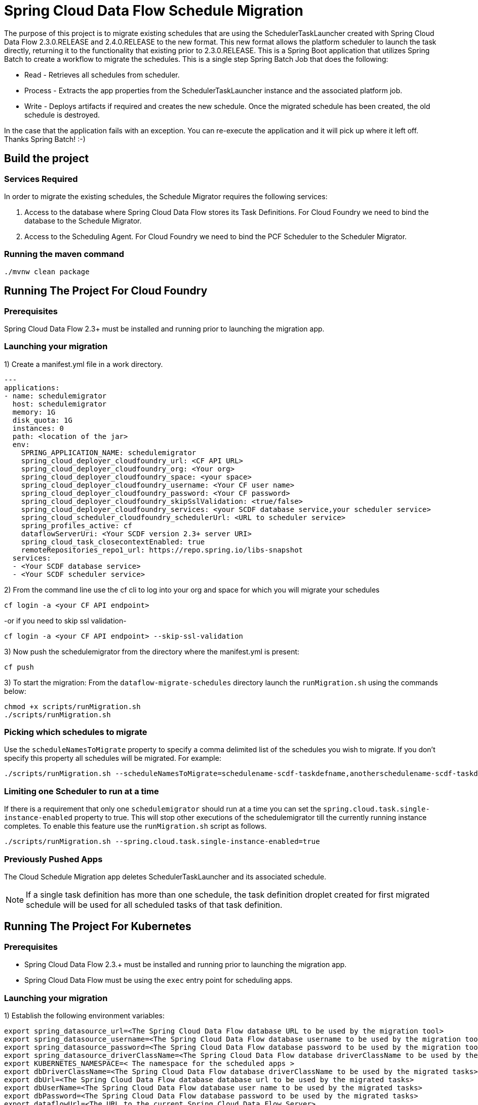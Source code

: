 = Spring Cloud Data Flow Schedule Migration

The purpose of this project is to migrate existing schedules that are using the SchedulerTaskLauncher
created with Spring Cloud Data Flow 2.3.0.RELEASE and 2.4.0.RELEASE to the new format.   This new format allows the platform scheduler
to launch the task directly, returning it to the functionality that existing prior to 2.3.0.RELEASE.
This is a Spring Boot application that utilizes Spring Batch to create a workflow
to migrate the schedules.  This is a single step Spring Batch Job that does the following:

* Read - Retrieves all schedules from scheduler.

* Process - Extracts the app properties from the SchedulerTaskLauncher instance and the associated platform job.

* Write - Deploys artifacts if required and creates the new schedule.  Once the migrated
schedule has been created, the old schedule is destroyed.

In the case that the application fails with an exception.  You can re-execute the
application and it will pick up where it left off.   Thanks Spring Batch! :-)

== Build the project

=== Services Required
In order to migrate the existing schedules, the Schedule Migrator requires the following services:

1. Access to the database where Spring Cloud Data Flow stores its Task Definitions.  For Cloud Foundry we need to bind the database to the Schedule Migrator.
2. Access to the Scheduling Agent.  For Cloud Foundry we need to bind the PCF Scheduler to the Scheduler Migrator.

=== Running the maven command

```
./mvnw clean package
```

== Running The Project For Cloud Foundry

=== Prerequisites

Spring Cloud Data Flow 2.3+ must be installed and running prior to launching the migration app.

=== Launching your migration
1) Create a manifest.yml file in a work directory.
```
---
applications:
- name: schedulemigrator
  host: schedulemigrator
  memory: 1G
  disk_quota: 1G
  instances: 0
  path: <location of the jar>
  env:
    SPRING_APPLICATION_NAME: schedulemigrator
    spring_cloud_deployer_cloudfoundry_url: <CF API URL>
    spring_cloud_deployer_cloudfoundry_org: <Your org>
    spring_cloud_deployer_cloudfoundry_space: <your space>
    spring_cloud_deployer_cloudfoundry_username: <Your CF user name>
    spring_cloud_deployer_cloudfoundry_password: <Your CF password>
    spring_cloud_deployer_cloudfoundry_skipSslValidation: <true/false>
    spring_cloud_deployer_cloudfoundry_services: <your SCDF database service,your scheduler service>
    spring_cloud_scheduler_cloudfoundry_schedulerUrl: <URL to scheduler service>
    spring_profiles_active: cf
    dataflowServerUri: <Your SCDF version 2.3+ server URI>
    spring_cloud_task_closecontextEnabled: true
    remoteRepositories_repo1_url: https://repo.spring.io/libs-snapshot
  services:
  - <Your SCDF database service>
  - <Your SCDF scheduler service>
```
2) From the command line use the cf cli to log into your org and space for which you will migrate your schedules
```
cf login -a <your CF API endpoint>
```
-or if you need to skip ssl validation-
```
cf login -a <your CF API endpoint> --skip-ssl-validation
```

3) Now push the schedulemigrator from the directory where the manifest.yml is present:
```
cf push
```

3) To start the migration:
From the `dataflow-migrate-schedules` directory launch the `runMigration.sh` using the commands below:
```
chmod +x scripts/runMigration.sh
./scripts/runMigration.sh
```

=== Picking which schedules to migrate
Use the `scheduleNamesToMigrate` property to specify a comma delimited list of
the schedules you wish to migrate.  If you don't specify this property
all schedules will be migrated.  For example:
```
./scripts/runMigration.sh --scheduleNamesToMigrate=schedulename-scdf-taskdefname,anotherschedulename-scdf-taskdefname
```

=== Limiting one Scheduler to run at a time
If there is a requirement that only one `schedulemigrator` should run at a time you can set the `spring.cloud.task.single-instance-enabled` property to true.   This will stop other executions of the schedulemigrator till the currently running instance completes.
To enable this feature use the `runMigration.sh` script as follows.
```
./scripts/runMigration.sh --spring.cloud.task.single-instance-enabled=true
```

=== Previously Pushed Apps
The Cloud Schedule Migration app deletes SchedulerTaskLauncher and its associated schedule.

NOTE: If a single task definition has more than one schedule, the task definition
droplet created for first migrated schedule will be used for all scheduled tasks of that task definition.

== Running The Project For Kubernetes

=== Prerequisites

* Spring Cloud Data Flow 2.3.+ must be installed and running prior to launching the migration app.
* Spring Cloud Data Flow must be using the `exec` entry point for scheduling apps.

=== Launching your migration
1) Establish the following environment variables:
```
export spring_datasource_url=<The Spring Cloud Data Flow database URL to be used by the migration tool>
export spring_datasource_username=<The Spring Cloud Data Flow database username to be used by the migration tool>
export spring_datasource_password=<The Spring Cloud Data Flow database password to be used by the migration tool>
export spring_datasource_driverClassName=<The Spring Cloud Data Flow database driverClassName to be used by the migration tool>
export KUBERNETES_NAMESPACE=< The namespace for the scheduled apps >
export dbDriverClassName=<The Spring Cloud Data Flow database driverClassName to be used by the migrated tasks>
export dbUrl=<The Spring Cloud Data Flow database database url to be used by the migrated tasks>
export dbUserName=<The Spring Cloud Data Flow database user name to be used by the migrated tasks>
export dbPassword=<The Spring Cloud Data Flow database password to be used by the migrated tasks>
export dataflowUrl=<The URL to the current Spring Cloud Data Flow Server>
```

NOTE: There are two sets of datasource properties.  This is because the `spring_datasource_*`
properties are used by the migration tool , while `db*` properties are used to
set the database connection information that is required by the migrated tasks.
The database connection URL used by the migration tool can be different than the
one used by the tasks.

2) Configure environment to access the cluster where the schedules are located.

NOTE: In some cases if `KUBECONFIG` has a list of kubeconfig files the application may not select the proper kubeconfig file.
In these cases set the `KUBECONFIG` so that it will use the proper  config file in the `$HOME/.kube/` directory.

3) Be sure to establish a port forward to the database that Spring Cloud Data Flow is using,
thus allowing the migration tool to gather information about task definitions.
For example if using mysql: `kubectl port-forward <mysql pod name> 3306:3306`

4) To start the migration:
From the `dataflow-migrate-schedules` directory launch the `runKubernetesMigration.sh` using the commands below:
```
chmod +x scripts/runKubernetesMigration.sh
./scripts/runKubernetesMigration.sh
```

=== Picking which schedules to migrate
By default the `runKubernetesMigration.sh` will migrate all schedules.
However if a specific set of schedules need to be migrated, then use the
`scheduleNamesToMigrate` property to specify a comma delimited list of
the schedules you wish to migrate.    For example:
```
./scripts/runKubernetesMigration.sh --scheduleNamesToMigrate=schedulename-scdf-taskdefname,anotherschedulename-scdf-taskdefname
```

=== Limiting one Scheduler to run at a time
If there is a requirement that only one `schedulemigrator` should run at a time you can set the `spring.cloud.task.single-instance-enabled` property to true.   This will stop other executions of the schedulemigrator till the currently running instance completes.
To enable this feature use the `runMigration.sh` script as follows.
```
./scripts/runKubernetesMigration.sh --spring.cloud.task.single-instance-enabled=true
```

== Configuring the Schedule Migration
The following properties configure how the scheduler migrator will migrate the schedules.

* schedulerToken - The token (default `scdf-`) is used by SchedulerTaskLauncher as a delimiter
to separate the schedule name of each schedule into 2 components: `base schedule name`
and `task name`.  This value will be used by the migration tool identify schedules to be migrated.
* taskLauncherPrefix - The prefix used by the SchedulerTaskLauncher to mark the properties for the launched apps. Default: `tasklauncher`
* scheduleNamesToMigrate - Comma delimited list of schedules to migrate.  If empty then all schedules will be migrated.
* composedTaskRunnerRegisteredAppName - The registered application name for the composed task runner.  Default: `composed-task-runner`
* dataflowUrl - The url of the Spring Cloud Data Flow Server that migrated composed task runners should execute task launch commands.

=== Database Configuration for Kubernetes Migration
* dbUserName - The user name of the database that contains the task definitions for schedules to be migrated.
* dbPassword - The password of the database that contains the task definitions for schedules to be migrated.
* dbUrl - The url to the database that contains the task definitions for schedules to be migrated.
* dbDriverClassName - The driver class name to use for the database that contains the task definitions for schedules to be migrated.

== Supported Databases
The database supported are enumerated https://docs.spring.io/spring-cloud-dataflow/docs/current/reference/htmlsingle/#configuration-local-rdbms[here].
